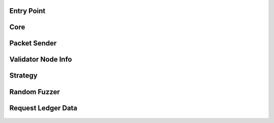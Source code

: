 ---------------
Entry Point
---------------

    .. automodule:: xrpl_controller.__main__
        :members:


-----
Core
-----

    .. automodule:: xrpl_controller.core
        :members:


-------------
Packet Sender
-------------

    .. automodule:: xrpl_controller.packet_server
        :members:

--------------------
Validator Node Info
--------------------

    .. automodule:: xrpl_controller.validator_node_info
        :members:


---------
Strategy
---------

    .. automodule:: xrpl_controller.strategies.strategy
        :members:


-------------
Random Fuzzer
-------------

    .. automodule:: xrpl_controller.strategies.random_fuzzer
        :members:


--------------------
Request Ledger Data
--------------------

    .. automodule:: xrpl_controller.request_ledger_data
        :members:
